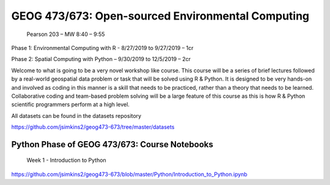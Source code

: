 GEOG 473/673: Open-sourced Environmental Computing
============================================================
 Pearson 203 – MW 8:40 – 9:55

Phase 1: Environmental Computing with R -  8/27/2019 to 9/27/2019 – 1cr

Phase 2: Spatial Computing with Python – 9/30/2019 to 12/5/2019 – 2cr


Welcome to what is going to be a very novel workshop like course. This course will be a series of brief lectures followed by a real-world geospatial data problem or task that will be solved using R & Python. It is designed to be very hands-on and involved as coding in this manner is a skill that needs to be practiced, rather than a theory that needs to be learned. Collaborative coding and team-based problem solving will be a large feature of this course as this is how R & Python scientific programmers perform at a high level.

All datasets can be found in the datasets repository

https://github.com/jsimkins2/geog473-673/tree/master/datasets


Python Phase of GEOG 473/673: Course Notebooks
----------------
 Week 1 - Introduction to Python

https://github.com/jsimkins2/geog473-673/blob/master/Python/Introduction_to_Python.ipynb




